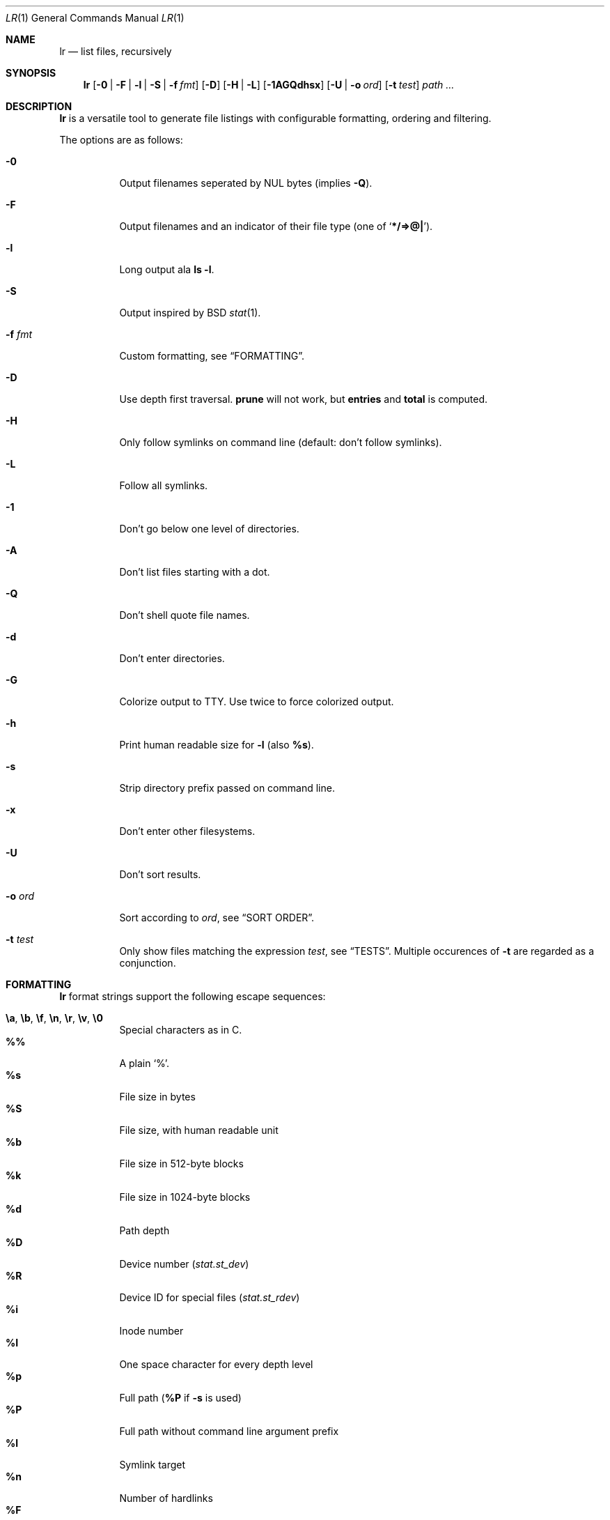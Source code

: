 .Dd January 4, 2016
.Dt LR 1
.Os
.Sh NAME
.Nm lr
.Nd list files, recursively
.Sh SYNOPSIS
.Nm
.Op Fl 0 | Fl F | Fl l | Fl S | Fl f Ar fmt
.Op Fl D
.Op Fl H | Fl L
.Op Fl 1AGQdhsx
.Op Fl U | Fl o Ar ord
.Op Fl t Ar test
.Ar path\ ...
.Sh DESCRIPTION
.Nm
is a versatile tool to generate file listings with configurable
formatting, ordering and filtering.
.Pp
The options are as follows:
.Bl -tag -width Ds
.It Fl 0
Output filenames seperated by NUL bytes (implies
.Fl Q ) .
.It Fl F
Output filenames and an indicator of their file type (one of
.Sq Li */=>@| ) .
.It Fl l
Long output ala
.Ic ls -l .
.It Fl S
Output inspired by
BSD
.Xr stat 1 .
.It Fl f Ar fmt
Custom formatting, see
.Sx FORMATTING .
.It Fl D
Use depth first traversal.
.Ic prune
will not work, but
.Ic entries
and
.Ic total
is computed.
.It Fl H
Only follow symlinks on command line (default: don't follow symlinks).
.It Fl L
Follow all symlinks.
.It Fl 1
Don't go below one level of directories.
.It Fl A
Don't list files starting with a dot.
.It Fl Q
Don't shell quote file names.
.It Fl d
Don't enter directories.
.It Fl G
Colorize output to TTY.
Use twice to force colorized output.
.It Fl h
Print human readable size for
.Fl l
(also
.Ic %s ) .
.It Fl s
Strip directory prefix passed on command line.
.It Fl x
Don't enter other filesystems.
.It Fl U
Don't sort results.
.It Fl o Ar ord
Sort according to
.Ar ord ,
see
.Sx SORT ORDER .
.It Fl t Ar test
Only show files matching the expression
.Ar test ,
see
.Sx TESTS .
Multiple occurences of
.Fl t
are regarded as a conjunction.
.El
.Sh FORMATTING
.Nm
format strings support the following escape sequences:
.Pp
.Bl -tag -compact -width Ds
.It Ic \ea , \eb , \ef , \en , \er , \ev , \e0
Special characters as in C.
.It Ic \&%%
A plain
.Sq % .
.It Ic \&%s
File size in bytes
.It Ic \&%S
File size, with human readable unit
.It Ic \&%b
File size in 512-byte blocks
.It Ic \&%k
File size in 1024-byte blocks
.It Ic \&%d
Path depth
.It Ic \&%D
Device number
.Va ( stat.st_dev )
.It Ic \&%R
Device ID for special files
.Va ( stat.st_rdev )
.It Ic \&%i
Inode number
.It Ic \&%I
One space character for every depth level
.It Ic \&%p
Full path
.Ic ( \&%P
if
.Fl s
is used)
.It Ic \&%P
Full path without command line argument prefix
.It Ic \&%l
Symlink target
.It Ic \&%n
Number of hardlinks
.It Ic \&%F
File indicator type symbol (one of
.Sq Li */=>@| )
.It Ic \&%f
File basename (everything after last
.Li / )
.It Ic \&%A- , %C- , %T-
relative age for atime/ctime/mtime.
.It Ic \&%A Ns Ar x , Ic \&%C Ns Ar x , Ic \&%T Ns Ar x
result of
.Xr strftime 3
for
.Ic \&% Ns Ar x
on atime/ctime/mtime
.It Ic \&%m
Octal file permissions
.It Ic \&%M
ls-style symbolic file permissions
.It Ic \&%y
ls-style symbolic file type
.Sq Li ( bcdfls )
.It Ic \&%g
Group name
.It Ic \&%G
Numeric gid
.It Ic \&%u
User name
.It Ic \&%U
Numeric uid
.It Ic \&%e
Number of entries in directories (only with
.Fl D )
.It Ic \&%t
Total size used by accepted files in directories (only with
.Fl D )
.It Ic \&%Y
Type of the filesystem the file resides on
.El
.Sh SORT ORDER
Sort order is string consisting of the following letters.
Uppercase letters reverse sorting.
Default sort order is
.Sq Ic n .
.Pp
.Bl -tag -compact -width Ds
.It Ic a
atime
.It Ic c
ctime
.It Ic d
path depth
.It Ic e
file extension
.It Ic i
inode number
.It Ic m
mtime
.It Ic n
file name
.It Ic p
directory name
.It Ic s
file size
.It Ic t
file type.
This sorts all directories before other files.
.It Ic v
File name as version numbers (sorts
.Sq 2
before
.Sq 10 ) .
.El
.Pp
E.g.\&
.Sq Ic Sn
sorts first by size, smallest last, and then by name
(in case sizes are equal).
.Sh TESTS
.Nm
tests are given by the following EBNF:
.Bd -literal
<expr>     ::= <expr> || <expr>  -- disjunction
             | <expr> && <expr>  -- conjunction
             | ! <expr>          -- negation
             | ( <expr )
             | <timeprop> <numop> <dur>
             | <numprop> <numop> <num>
             | <strprop> <strop> <str>
             | <typetest>
             | <modetest>
             | prune             -- do not traverse into subdirectories
             | print             -- always true value

<timeprop> ::= atime | ctime | mtime

<numprop>  ::= depth | dev | entries | gid | inode
             | links | mode | rdev | size | total | uid

<numop>    ::= <= | < | >= | > | == | = | !=

<dur>      ::= "./path"          -- mtime of relative path
             | "/path"           -- mtime of absolute path
             | "YYYY-MM-DD HH:MM:SS"
             | "YYYY-MM-DD"      -- at midnight
             | "HH:MM:SS"        -- today
             | "HH:MM"           -- today
             | "-[0-9]+d"        -- n days ago at midnight
             | "-[0-9]+h"        -- n hours before now
             | "-[0-9]+m"        -- n minutes before now
             | "-[0-9]+s"        -- n seconds before now
             | [0-9]+            -- absolute epoch time

<num>      ::= [0-9]+ ( c        -- *1
                      | b        -- *512
                      | k        -- *1024
                      | M        -- *1024*1024
                      | G        -- *1024*1024*1024
                      | T )?     -- *1024*1024*1024*1024

<strprop>  ::= fstype | group | name | path | target | user

<strop>    ::= == | =            -- string equality
             | ===               -- case insensitive string equality
             | ~~                -- glob (fnmatch)
             | ~~~               -- case insensitive glob (fnmatch)
             | =~                -- POSIX Extended Regular Expressions
             | =~~               -- case insensitive POSIX Extended Regular Expressions

<str>      ::= " ([^"] | "")+ "  -- use "" for a single " inside "

<typetest> ::= type ( == | = | != ) ( b | c | d | p | f | l )

<modetest> ::= mode ( == | =     -- exact permissions
                    | &          -- check if all bits of <octal> set
                    | |          -- check if any bit of <octal> set
                    ) <octal>

<octal> ::= [0-7]+
.Ed
.Sh EXIT STATUS
.Ex -std
.Sh SEE ALSO
.Xr du 1 ,
.Xr find 1 ,
.Xr ls 1 ,
.Xr stat 1
.Sh AUTHORS
.An Christian Neukirchen Aq Mt chneukirchen@gmail.com
.Sh LICENSE
.Nm
is licensed under the terms of the MIT license.
